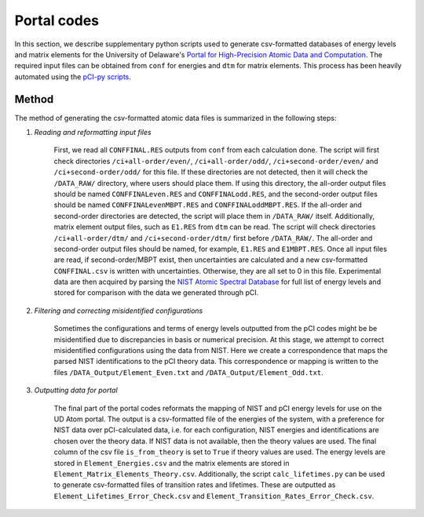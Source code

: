 Portal codes
============

In this section, we describe supplementary python scripts used to generate csv-formatted databases of energy levels and matrix elements for the University of Delaware's `Portal for High-Precision Atomic Data and Computation <https://www1.udel.edu/atom/>`_. The required input files can be obtained from ``conf`` for energies and ``dtm`` for matrix elements. This process has been heavily automated using the `pCI-py scripts <pci-py.md>`_. 

Method
------
The method of generating the csv-formatted atomic data files is summarized in the following steps:

1. *Reading and reformatting input files*  
   
    First, we read all ``CONFFINAL.RES`` outputs from ``conf`` from each calculation done. The script will first check directories ``/ci+all-order/even/``, ``/ci+all-order/odd/``, ``/ci+second-order/even/`` and ``/ci+second-order/odd/`` for this file. If these directories are not detected, then it will check the ``/DATA_RAW/`` directory, where users should place them. If using this directory, the all-order output files should be named ``CONFFINALeven.RES`` and ``CONFFINALodd.RES``, and the second-order output files should be named ``CONFFINALevenMBPT.RES`` and ``CONFFINALoddMBPT.RES``. If the all-order and second-order directories are detected, the script will place them in ``/DATA_RAW/`` itself. Additionally, matrix element output files, such as ``E1.RES`` from ``dtm`` can be read. The script will check directories ``/ci+all-order/dtm/`` and ``/ci+second-order/dtm/`` first before ``/DATA_RAW/``. The all-order and second-order output files should be named, for example, ``E1.RES`` and ``E1MBPT.RES``.  
    Once all input files are read, if second-order/MBPT exist, then uncertainties are calculated and a new csv-formatted ``CONFFINAL.csv`` is written with uncertainties. Otherwise, they are all set to 0 in this file.  
    Experimental data are then acquired by parsing the `NIST Atomic Spectral Database <https://physics.nist.gov/PhysRefData/ASD/levels_form.html>`_ for full list of energy levels and stored for comparison with the data we generated through pCI. 

2. *Filtering and correcting misidentified configurations*  
   
    Sometimes the configurations and terms of energy levels outputted from the pCI codes might be be misidentified due to discrepancies in basis or numerical precision. At this stage, we attempt to correct misidentified configurations using the data from NIST. Here we create a correspondence that maps the parsed NIST identifications to the pCI theory data. This correspondence or mapping is written to the files ``/DATA_Output/Element_Even.txt`` and  ``/DATA_Output/Element_Odd.txt``. 

3. *Outputting data for portal*  
   
    The final part of the portal codes reformats the mapping of NIST and pCI energy levels for use on the UD Atom portal. The output is a csv-formatted file of the energies of the system, with a preference for NIST data over pCI-calculated data, i.e. for each configuration, NIST energies and identifications are chosen over the theory data. If NIST data is not available, then the theory values are used. The final column of the csv file ``is_from_theory`` is set to ``True`` if theory values are used. The energy levels are stored in ``Element_Energies.csv`` and the matrix elements are stored in ``Element_Matrix_Elements_Theory.csv``. Additionally, the script ``calc_lifetimes.py`` can be used to generate csv-formatted files of transition rates and lifetimes. These are outputted as ``Element_Lifetimes_Error_Check.csv`` and ``Element_Transition_Rates_Error_Check.csv``.
